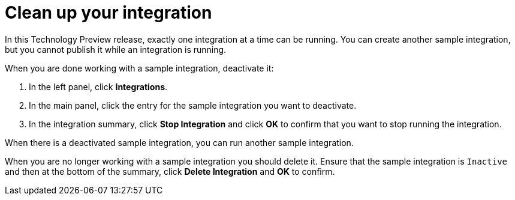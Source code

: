 // Reused in 
//"t2sf_intro.adoc", "sf2db_intro.adoc"
[#cleanup-{context}]
= Clean up your integration

In this Technology Preview release, exactly one integration at 
a time can be running. You can create another sample integration, 
but you cannot publish it while an integration is running. 

When you are done working with a sample integration, deactivate it:

. In the left panel, click *Integrations*.
. In the main panel, click the entry for the sample integration 
you want to deactivate. 
. In the integration summary, click *Stop Integration* and click 
*OK* to confirm that you want to stop running the integration.

When there is a deactivated sample integration, 
you can run another sample integration. 

When you are no longer working with a sample integration you 
should delete it. Ensure that the sample integration is 
`Inactive` and then at the bottom of the summary, click 
*Delete Integration* and *OK* to confirm.

